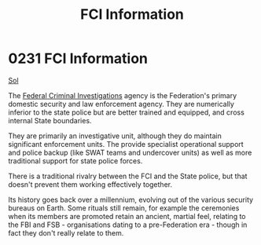 :PROPERTIES:
:ID:       dec73b65-266e-4e71-9e4a-dc12ec5a2469
:END:
#+title: FCI Information
#+filetags: :Federation:beacon:
* 0231 FCI Information
[[id:6ace5ab9-af2a-4ad7-bb52-6059c0d3ab4a][Sol]]  

The [[id:d36a4255-5e6b-4322-b40d-6b09529160fa][Federal Criminal Investigations]] agency is the Federation's primary
domestic security and law enforcement agency. They are numerically
inferior to the state police but are better trained and equipped, and
cross internal State boundaries.

They are primarily an investigative unit, although they do maintain
significant enforcement units. The provide specialist operational
support and police backup (like SWAT teams and undercover units) as
well as more traditional support for state police forces.

There is a traditional rivalry between the FCI and the State police,
but that doesn't prevent them working effectively together.

Its history goes back over a millennium, evolving out of the various
security bureaus on Earth. Some rituals still remain, for example the
ceremonies when its members are promoted retain an ancient, martial
feel, relating to the FBI and FSB - organisations dating to a
pre-Federation era - though in fact they don't really relate to them.

[[file:img/beacons/0231.png]]
[[file:img/beacons/0231B.png]]
